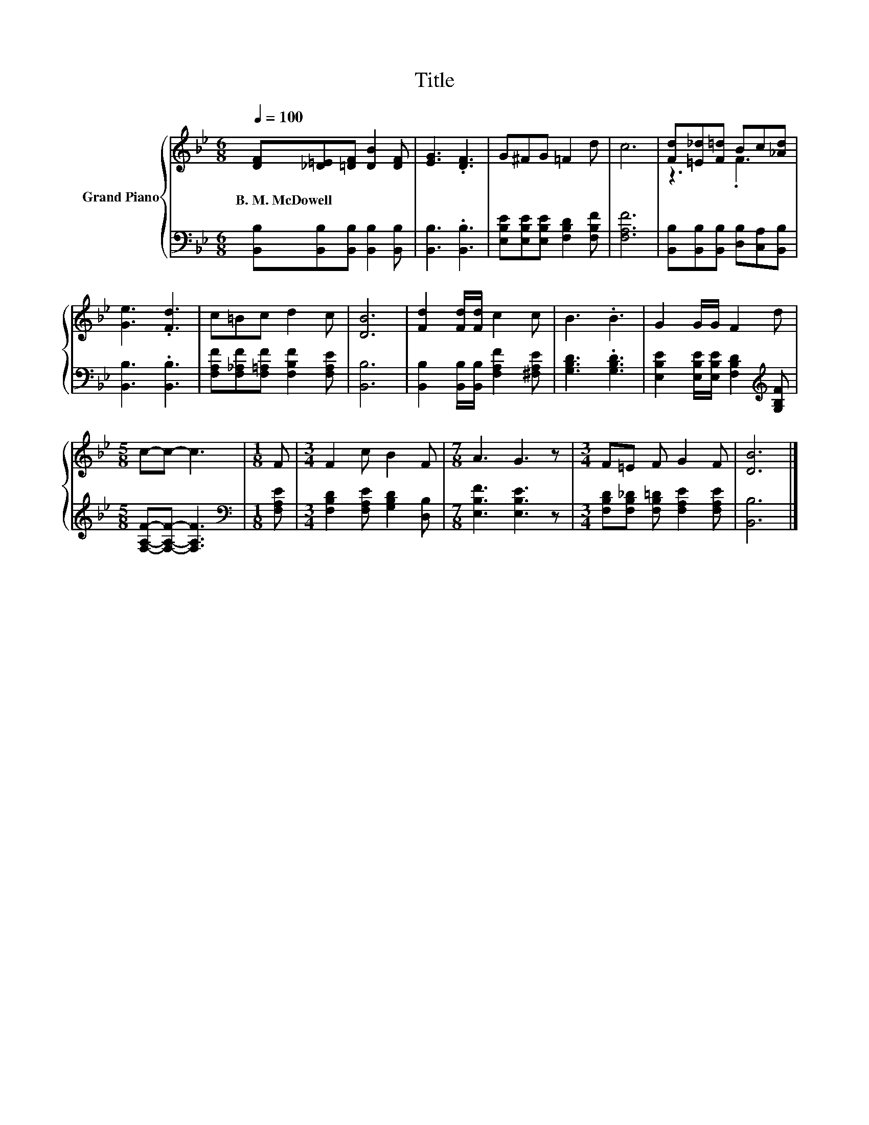 X:1
T:Title
%%score { ( 1 3 ) | 2 }
L:1/8
Q:1/4=100
M:6/8
K:Bb
V:1 treble nm="Grand Piano"
V:3 treble 
V:2 bass 
V:1
 [DF][_D=E][=DF] [DB]2 [DF] | [EG]3 .[DF]3 | G^FG =F2 d | c6 | [Fd][=E_d][F=d] Bc[_Ad] | %5
w: B.~M.~McDowell * * * *|||||
 [Ge]3 .[Fd]3 | c=Bc d2 c | [DB]6 | [Fd]2 [Fd]/[Fd]/ c2 c | B3 .B3 | G2 G/G/ F2 d | %11
w: ||||||
[M:5/8] c-c- c3 |[M:1/8] F |[M:3/4] F2 c B2 F |[M:7/8] A3 G3 z |[M:3/4] F=E F G2 F | [DB]6 |] %17
w: ||||||
V:2
 [B,,B,][B,,B,][B,,B,] [B,,B,]2 [B,,B,] | [B,,B,]3 .[B,,B,]3 | %2
 [E,B,E][E,B,E][E,B,E] [F,B,D]2 [F,B,F] | [F,A,F]6 | [B,,B,][B,,B,][B,,B,] [D,B,][C,A,][B,,B,] | %5
 [B,,B,]3 .[B,,B,]3 | [F,A,F][F,_A,F][F,=A,F] [F,B,F]2 [F,A,E] | [B,,B,]6 | %8
 [B,,B,]2 [B,,B,]/[B,,B,]/ [F,A,F]2 [^F,A,E] | [G,B,D]3 .[G,B,D]3 | %10
 [E,B,E]2 [E,B,E]/[E,B,E]/ [F,B,D]2[K:treble] [G,B,F] |[M:5/8] [F,A,F]-[F,A,F]- [F,A,F]3 | %12
[M:1/8][K:bass] [F,A,E] |[M:3/4] [F,B,D]2 [F,A,E] [G,B,D]2 [D,B,] |[M:7/8] [E,B,F]3 [E,B,E]3 z | %15
[M:3/4] [F,B,D][F,B,_D] [F,B,=D] [F,A,E]2 [F,A,E] | [B,,B,]6 |] %17
V:3
 x6 | x6 | x6 | x6 | z3 .F3 | x6 | x6 | x6 | x6 | x6 | x6 |[M:5/8] x5 |[M:1/8] x |[M:3/4] x6 | %14
[M:7/8] x7 |[M:3/4] x6 | x6 |] %17

